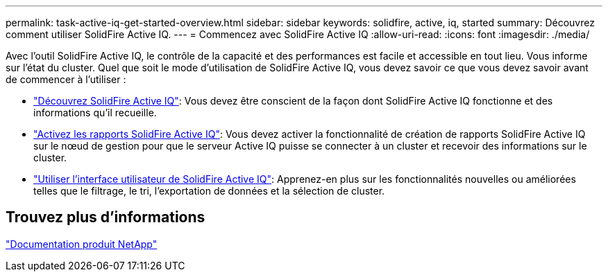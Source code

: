 ---
permalink: task-active-iq-get-started-overview.html 
sidebar: sidebar 
keywords: solidfire, active, iq, started 
summary: Découvrez comment utiliser SolidFire Active IQ. 
---
= Commencez avec SolidFire Active IQ
:allow-uri-read: 
:icons: font
:imagesdir: ./media/


[role="lead"]
Avec l'outil SolidFire Active IQ, le contrôle de la capacité et des performances est facile et accessible en tout lieu. Vous informe sur l'état du cluster. Quel que soit le mode d'utilisation de SolidFire Active IQ, vous devez savoir ce que vous devez savoir avant de commencer à l'utiliser :

* link:concept-active-iq-learn-about-active-iq.html["Découvrez SolidFire Active IQ"]: Vous devez être conscient de la façon dont SolidFire Active IQ fonctionne et des informations qu'il recueille.
* link:task-active-iq-enable-reporting.html["Activez les rapports SolidFire Active IQ"]: Vous devez activer la fonctionnalité de création de rapports SolidFire Active IQ sur le nœud de gestion pour que le serveur Active IQ puisse se connecter à un cluster et recevoir des informations sur le cluster.
* link:task-active-iq-use-the-user-interface.html["Utiliser l'interface utilisateur de SolidFire Active IQ"]: Apprenez-en plus sur les fonctionnalités nouvelles ou améliorées telles que le filtrage, le tri, l'exportation de données et la sélection de cluster.




== Trouvez plus d'informations

https://www.netapp.com/support-and-training/documentation/["Documentation produit NetApp"^]
